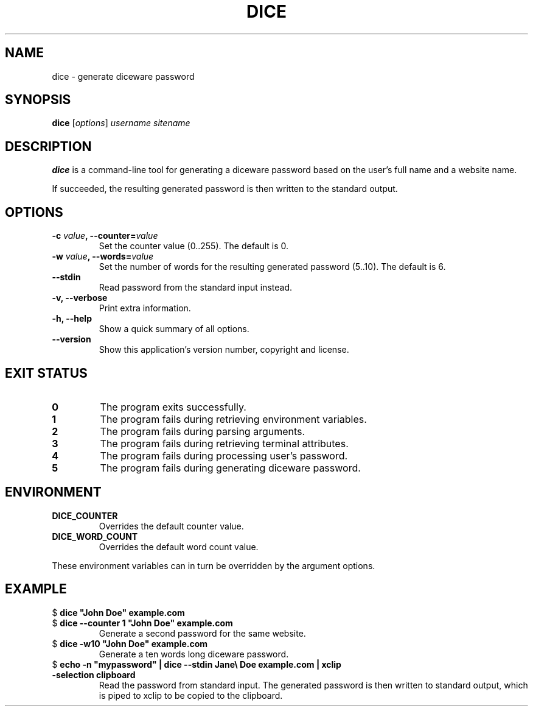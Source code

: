 .TH DICE 1 2020-04-21 "dice 0.0.0" "General Commands Manual"
.SH NAME
dice \- generate diceware password
.SH SYNOPSIS
\fBdice\fR [\fIoptions\fR] \fIusername\fR \fIsitename\fR
.SH DESCRIPTION
.PP
\fBdice\fR is a command-line tool for generating a diceware password based on \
the user's full name and a website name.
.PP
If succeeded, the resulting generated password is then written to the standard \
output.
.SH OPTIONS
.PP
.TP
\fB-c \fIvalue\fB, --counter=\fIvalue\fR
Set the counter value (0..255). The default is 0.
.TP
\fB-w \fIvalue\fB, --words=\fIvalue\fR
Set the number of words for the resulting generated password (5..10). The \
default is 6.
.TP
\fB--stdin\fR
Read password from the standard input instead.
.TP
\fB-v, --verbose\fR
Print extra information.
.TP
\fB-h, --help\fR
Show a quick summary of all options.
.TP
\fB--version\fR
Show this application's version number, copyright and license.
.SH EXIT STATUS
.PP
.TP
\fB0\fR
The program exits successfully.
.TP
\fB1\fR
The program fails during retrieving environment variables.
.TP
\fB2\fR
The program fails during parsing arguments.
.TP
\fB3\fR
The program fails during retrieving terminal attributes.
.TP
\fB4\fR
The program fails during processing user's password.
.TP
\fB5\fR
The program fails during generating diceware password.
.SH ENVIRONMENT
.PP
.TP
\fBDICE_COUNTER\fR
Overrides the default counter value.
.TP
\fBDICE_WORD_COUNT\fR
Overrides the default word count value.
.PP
These environment variables can in turn be overridden by the argument options.
.SH EXAMPLE
.PP
.TP
$ \fBdice "John Doe" example.com\fR
.TP
$ \fBdice --counter 1 "John Doe" example.com\fR
Generate a second password for the same website.
.TP
$ \fBdice -w10 "John Doe" example.com\fR
Generate a ten words long diceware password.
.TP
$ \fBecho -n "mypassword" | dice --stdin Jane\\ Doe example.com | xclip \
-selection clipboard\fR
Read the password from standard input. The generated password is then written \
to standard output, which is piped to xclip to be copied to the clipboard.

